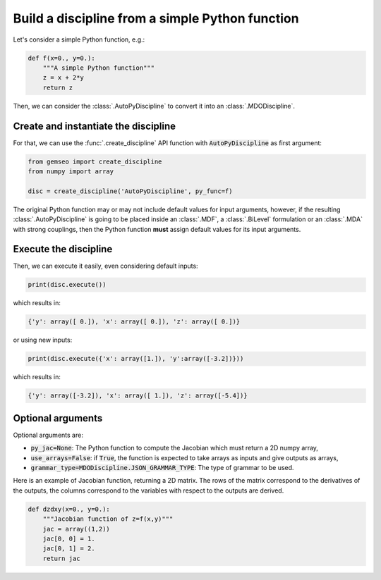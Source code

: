..
   Copyright 2021 IRT Saint Exupéry, https://www.irt-saintexupery.com

   This work is licensed under the Creative Commons Attribution-ShareAlike 4.0
   International License. To view a copy of this license, visit
   http://creativecommons.org/licenses/by-sa/4.0/ or send a letter to Creative
   Commons, PO Box 1866, Mountain View, CA 94042, USA.

..
   Contributors:
          :author: Matthias De Lozzo

.. _autopydiscipline:

Build a discipline from a simple Python function
================================================

Let's consider a simple Python function, e.g.:

.. code::

    def f(x=0., y=0.):
        """A simple Python function"""
        z = x + 2*y
        return z

Then, we can consider the :class:`.AutoPyDiscipline` to convert it into an :class:`.MDODiscipline`.

Create and instantiate the discipline
*************************************

For that, we can use the :func:`.create_discipline` API function with :code:`AutoPyDiscipline` as first argument:

.. code::

    from gemseo import create_discipline
    from numpy import array

    disc = create_discipline('AutoPyDiscipline', py_func=f)

The original Python function may or may not include default values for input arguments, however, if the resulting
:class:`.AutoPyDiscipline` is going to be placed inside an :class:`.MDF`, a :class:`.BiLevel` formulation
or an :class:`.MDA` with strong couplings, then the Python function **must** assign default values for its input
arguments.

Execute the discipline
**********************

Then, we can execute it easily, even considering default inputs:

.. code::

    print(disc.execute())

which results in:

.. code::

    {'y': array([ 0.]), 'x': array([ 0.]), 'z': array([ 0.])}

or using new inputs:

.. code::

    print(disc.execute({'x': array([1.]), 'y':array([-3.2])}))

which results in:

.. code::

    {'y': array([-3.2]), 'x': array([ 1.]), 'z': array([-5.4])}

Optional arguments
******************

Optional arguments are:

- :code:`py_jac=None`: The Python function to compute the Jacobian which must return a 2D numpy array,
- :code:`use_arrays=False`: if :code:`True`, the function is expected to take arrays as inputs and give outputs as arrays,
- :code:`grammar_type=MDODiscipline.JSON_GRAMMAR_TYPE`: The type of grammar to be used.

Here is an example of Jacobian function, returning a 2D matrix.
The rows of the matrix correspond to the derivatives of the outputs,
the columns correspond to the variables with respect to the outputs are derived.

.. code::

    def dzdxy(x=0., y=0.):
        """Jacobian function of z=f(x,y)"""
        jac = array((1,2))
        jac[0, 0] = 1.
        jac[0, 1] = 2.
        return jac
